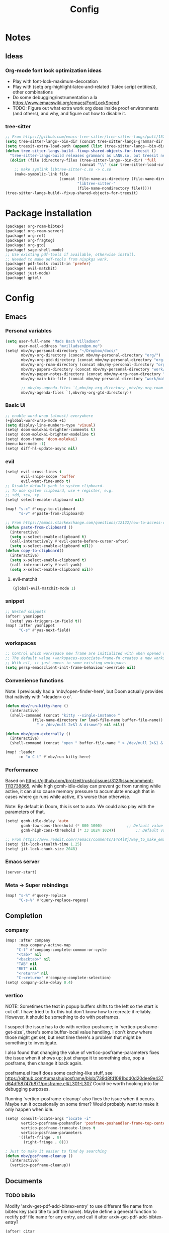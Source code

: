 #+title: Config
#+STARTUP: show2levels
* Notes
** Ideas
*** Org-mode font lock optimization ideas
- Play with font-lock-maximum-decoration
- Play with (setq org-highlight-latex-and-related '(latex script entities)), other combinations
- Do some debugging/instrumentation a la https://www.emacswiki.org/emacs/FontLockSpeed
- TODO: Figure out what extra work org does inside proof environments (and others), and why, and figure out how to disable it.
*** tree-sitter
#+begin_src emacs-lisp :tangle no
;; From https://github.com/emacs-tree-sitter/tree-sitter-langs/pull/157
(setq tree-sitter-langs--bin-dir (concat tree-sitter-langs-grammar-dir "bin/"))
(setq treesit-extra-load-path (append (list (tree-sitter-langs--bin-dir))))
(defun tree-sitter-langs-build--fixup-shared-objects-for-treesit ()
  "tree-sitter-langs-build releases grammars as LANG.so, but treesit needs libtree-sitter-LANG.so"
  (dolist (file (directory-files (tree-sitter-langs--bin-dir) 'full
                                 (concat "\\" (car tree-sitter-load-suffixes) "$")))
    ;; make symlink libtree-sitter-c.so -> c.so
    (make-symbolic-link file
                        (concat (file-name-as-directory (file-name-directory file))
                                "libtree-sitter-"
                                (file-name-nondirectory file)))))
(tree-sitter-langs-build--fixup-shared-objects-for-treesit)
#+end_src
* Package installation
:PROPERTIES:
:ID:       5d78469c-8157-4f3f-b49e-e3e1046eff6f
:END:
#+begin_src emacs-lisp :tangle packages.el
(package! org-roam-bibtex)
(package! org-roam-server)
(package! org-ref)
(package! org-fragtog)
(package! org-gtd)
(package! sage-shell-mode)
;; Use existing pdf-tools if available, otherwise install.
;; Needed to make pdf-tools from nixpkgs work.
(package! pdf-tools :built-in 'prefer)
(package! evil-matchit)
(package! just-mode)
(package! gptel)
#+end_src
* Config
** Emacs
*** Personal variables
:PROPERTIES:
:ID:       80ba8b16-1d1e-4282-8a31-e32819a02084
:END:
#+begin_src emacs-lisp
(setq user-full-name "Mads Bach Villadsen"
      user-mail-address "mvilladsen@pm.me")
(setq! mbv/my-personal-directory "~/Dropbox/docs/"
       mbv/my-org-directory (concat mbv/my-personal-directory "org/")
       mbv/my-org-gtd-directory (concat mbv/my-personal-directory "org-gtd/")
       mbv/my-org-roam-directory (concat mbv/my-personal-directory "org-roam/")
       mbv/my-papers-directory (concat mbv/my-personal-directory "work/math-resources/sources/papers/")
       mbv/my-paper-notes-directory (concat mbv/my-org-roam-directory "paper-notes/")
       mbv/my-main-bib-file (concat mbv/my-personal-directory "work/math-resources/sources/papers.bib")

       ;; mbv/my-agenda-files `(,mbv/my-org-directory ,mbv/my-org-roam-directory))
       mbv/my-agenda-files `(,mbv/my-org-gtd-directory))
#+end_src
*** Basic UI
#+begin_src emacs-lisp
;; enable word-wrap (almost) everywhere
(+global-word-wrap-mode +1)
(setq display-line-numbers-type 'visual)
(setq! doom-molokai-brighter-comments t)
(setq! doom-molokai-brighter-modeline t)
(setq! doom-theme 'doom-molokai)
(menu-bar-mode -1)
(setq! diff-hl-update-async nil)
#+end_src
*** evil
:PROPERTIES:
:ID:       12e4d4eb-378b-46e9-9d97-c4af4d7f39ae
:END:
#+begin_src emacs-lisp
(setq! evil-cross-lines t
       evil-snipe-scope 'buffer
       evil-want-fine-undo t)
;; Disable default yank to system clipboard.
;; To use system clipboard, use + register, e.g.
;; +dd, +cw, +y.
(setq! select-enable-clipboard nil)

(map! "s-c" #'copy-to-clipboard
      "s-v" #'paste-from-clipboard)

;; From https://emacs.stackexchange.com/questions/12122/how-to-access-os-clipboard-using-emacs-evil
(defun paste-from-clipboard ()
  (interactive)
  (setq x-select-enable-clipboard t)
  (call-interactively #'evil-paste-before-cursor-after)
  (setq x-select-enable-clipboard nil))
(defun copy-to-clipboard()
  (interactive)
  (setq x-select-enable-clipboard t)
  (call-interactively #'evil-yank)
  (setq x-select-enable-clipboard nil))
#+end_src
**** evil-matchit
:PROPERTIES:
:ID:       9c76ed39-ee3e-4e89-8713-ce3b77dc66dd
:END:
#+begin_src emacs-lisp
(global-evil-matchit-mode 1)
#+end_src
*** snippet
:PROPERTIES:
:ID:       522dd2b3-4c09-4ef8-81df-ce520e8959f2
:END:
#+begin_src emacs-lisp
;; Nested snippets
(after! yasnippet
  (setq! yas-triggers-in-field t))
(map! :after yasnippet
      "C-s" #'yas-next-field)
#+end_src

*** workspaces
:PROPERTIES:
:ID:       91d88b8d-c942-4037-8411-6de47f2de9df
:END:

#+begin_src emacs-lisp
;; Control which workspace new frame are initialized with when opened with emacsclient.
;; The default value +workspaces-associate-frame-fn creates a new workspace every time.
;; With nil, it just opens in some existing workspace.
(setq persp-emacsclient-init-frame-behaviour-override nil)
#+end_src
*** Convenience functions
:PROPERTIES:
:ID:       e5879a87-628a-4e45-bc64-1e0cec4e1410
:END:
Note: I previously had a 'mbv/open-finder-here', but Doom actually provides that natively with '<leader> o o'.
#+begin_src emacs-lisp
(defun mbv/run-kitty-here ()
  (interactive)
  (shell-command (concat "kitty --single-instance "
            (file-name-directory (or load-file-name buffer-file-name))
              " > /dev/null 2>&1 & disown") nil nil))

(defun mbv/open-externally ()
  (interactive)
  (shell-command (concat "open " buffer-file-name " > /dev/null 2>&1 & disown") nil nil))

(map! :leader
      :n "o C-t" #'mbv/run-kitty-here)
#+end_src

*** Performance
Based on https://github.com/brotzeit/rustic/issues/312#issuecomment-1113738865, while high gcmh-idle-delay can prevent gc from running while active, it can also cause memory pressure to accumulate enough that in cases where gc runs while active, it's worse than otherwise.

Note: By default in Doom, this is set to auto. We could also play with the parameters of that.
#+begin_src emacs-lisp
(setq! gcmh-idle-delay 'auto
       gcmh-low-cons-threshold (* 800 1000)           ;; Default value 800000
       gcmh-high-cons-threshold (* 33 1024 1024))         ;; Default value 33554432

;; From https://www.reddit.com/r/emacs/comments/14c4l8j/way_to_make_emacs_feel_smoother/
(setq! jit-lock-stealth-time 1.25)
(setq! jit-lock-chunk-size 2048)
#+end_src
*** Emacs server
:PROPERTIES:
:ID:       4606322c-471e-4579-9ac4-2ce63506e971
:END:
#+begin_src emacs-lisp
(server-start)
#+end_src
*** Meta -> Super rebindings
#+begin_src emacs-lisp
(map! "s-%" #'query-replace
      "C-s-%" #'query-replace-regexp)
#+end_src
** Completion
*** company
:PROPERTIES:
:ID:       248fc78a-f917-4379-b852-a3dba2574724
:END:
#+begin_src emacs-lisp
(map! :after company
      :map company-active-map
     "C-l" #'company-complete-common-or-cycle
     "<tab>" nil
     "<backtab>" nil
     "TAB" nil
     "RET" nil
     "<return>" nil
     "C-<return>" #'company-complete-selection)
(setq! company-idle-delay 0.4)
#+end_src
*** vertico
:PROPERTIES:
:ID:       e2d44da6-e2c8-441c-a741-72e191b8bd6f
:END:
NOTE: Sometimes the text in popup buffers shifts to the left so the start is cut off. I have tried to fix this but don't know how to recreate it reliably. However, it should be something to do with posframes.

I suspect the issue has to do with vertico-posframe; in `vertico-posframe-get-size`, there's some buffer-local value handling. I don't know where those might get set, but next time there's a problem that might be something to investigate.

I also found that changing the value of vertico-posframe-parameters fixes the issue when it shows up; just change it to something else, pop a posframe, then change it back again.

posframe.el itself does some caching-like stuff, see https://github.com/tumashu/posframe/blob/739d8fd1081bdd0d20dee9e437d64df58747b871/posframe.el#L301-L307
Could be worth hooking into for debugging purposes.

Running `vertico-posframe-cleanup` also fixes the issue when it occurs. Maybe run it occasionally on some timer? Would probably want to make it only happen when idle.
#+begin_src emacs-lisp
(setq! consult-locate-args "locate -i"
       vertico-posframe-poshandler 'posframe-poshandler-frame-top-center
       vertico-posframe-truncate-lines t
       vertico-posframe-parameters
      '((left-fringe . 8)
        (right-fringe . 8)))

; Just to make it easier to find by searching
(defun mbv/posframe-cleanup ()
  (interactive)
  (vertico-posframe-cleanup))
#+end_src
** Documents
*** TODO biblio
:PROPERTIES:
:ID:       72045c34-0fe5-4ac3-8586-753211054673
:END:
Modify 'arxiv-get-pdf-add-bibtex-entry' to use different file name from bibtex key (add title to pdf file name).
Maybe define a general function to rectify pdf file name for any entry, and call it after arxiv-get-pdf-add-bibtex-entry?
#+begin_src emacs-lisp
(after! citar
  (setq! bibtex-completion-bibliography mbv/my-main-bib-file
         citar-bibliography mbv/my-main-bib-file
         bibtex-completion-library-path mbv/my-papers-directory
         bibtex-completion-notes-path mbv/my-paper-notes-directory
         citar-library-paths `(,mbv/my-papers-directory)
         citar-notes-paths `(,mbv/my-paper-notes-directory)
         bibtex-completion-pdf-field "file" ;; Read "file" field in bib file to find pdf files
         bibtex-completion-find-additional-pdfs t ;; Find all files matching [bibtexkey]*.pdf
         bibtex-completion-pdf-extension '(".pdf" ".djvu") ;; Match djvu files too. Other filetypes can also be added.
         bibtex-autokey-year-length 4
             bibtex-autokey-titlewords 0
         bibtex-autokey-name-year-separator ""
         bibtex-autokey-name-case-convert-function 'upcase-initials))
  ;; (citar-org-roam-mode))
(map! :leader
      :prefix "r"
      "o" #'citar-open
      "i" #'citar-insert-citation)
#+end_src
**** org-noter
:PROPERTIES:
:ID:       1a703448-20ea-48e7-8e38-3adba05dd374
:END:
#+begin_src emacs-lisp
(after! org-mode
  (setq! org-noter-hide-other nil
         org-noter-notes-search-path mbv/my-paper-notes-directory))
#+end_src
*** latex
**** RefTeX
:PROPERTIES:
:ID:       2e9cb8fe-74ad-4581-877d-60782eed5760
:END:
#+begin_src emacs-lisp
(setq! reftex-default-bibliography mbv/my-main-bib-file)
#+end_src
**** PDF viewer
:PROPERTIES:
:ID:       8d7e8cc1-648f-46c0-9337-fd129c854a97
:END:
#+begin_src emacs-lisp
(setq! +latex-viewers '(pdf-tools))
;; For synctex
(setq TeX-source-correlate-start-server t)
#+end_src
**** cdlatex
:PROPERTIES:
:ID:       c1c78b2d-e66e-4953-99b2-232cc8ad691f
:END:
- cdlatex-command-alist lists keywords for tab-completion

Note that the cdlatex variables have to be given a characters ASCII code, ? converts a character to its code (you might have to escape some chars with \). The elisp function string-to-char does the same (for the first char in a string), print and insert takes an ASCII code and either prints the corresponding char in the minibuffer, or inserts the char in the buffer.
(Actually a char is its code, ? just instructs Emacs to treat the char as itself and not as a function name.)

According to https://lists.gnu.org/archive/html/emacs-orgmode/2011-10/msg00716.html, you have to restart emacs or run (cdlatex-reset-mode) after changing this config.

#+begin_src emacs-lisp
;; Use cdlatex over yasnippet (should still default back to yasnippet).
(map! :map cdlatex-mode-map
      :i "TAB" #'cdlatex-tab)

;; Sets cdlatex-math-modify-prefix to its default explicity, and changes math-symbol key.
;; org-defkey is used to let cdlatex key interact correctly with other stuff.
(setq cdlatex-math-modify-prefix ?')
(setq cdlatex-math-symbol-prefix ?`) ; On danish keyboard layout, switch this to ?¨ instead
(after! org-mode (org-defkey org-cdlatex-mode-map "`" 'cdlatex-math-symbol))
;; add symbols
(setq cdlatex-math-symbol-alist
      '((?F ("\\Phi"))
        (?> ("\\xrightarrow" "\\mapsto" "\\max"))
        (?t ("\\tau" "\\otimes" "\\tan"))
        (?. ("\\cdots" "\\ldots" "\\cdot"))
        (?d ("\\delta" "\\partial" "\\bar{\\partial}"))
        (?* ("\\times" "\\dagger"))
        (?: ("\\colon"))
        (?b ("\\beta" "\\bullet"))
        (?\{ ("\\subseteq" "\\subset"))
        (?\} ("\\supseteq" "\\supset"))
        (?+ ("\\oplus" "\\bigoplus" "\\cup"))))
(setq cdlatex-math-modify-alist
      '((?B "\\mathbb" nil t nil nil)
        (?s "\\mathscr" nil t nil nil)
        (?f "\\mathfrak" nil t nil nil)
        (?T "\\widebar" nil t nil nil)
        (?o "\\operatorname" nil t nil nil)))

(setq cdlatex-use-dollar-to-ensure-math nil)
#+end_src

*** org/latex setup
    :PROPERTIES:
    :ID:       a1e22973-e0e1-497e-94de-1b4c291033c6
    :END:
    Some org/latex settings, and a preamble setup.
**** Origin
     The package list and classes are originally based on [[file:project-skeletons/homework/][this template]]. In addition to what's included here, that template also loads the packages:
     - showkeys (in draft mode, shows labels where defined in output PDF)
     - enumitem (control list formatting more carefully; used for good theorem environments)
     - fixme (create todo notes in latex source that block final compilation if not fixed)
     The original template also includes codes for:
     - The command \\widebar in direct tex. The only package I know that provides this command is [[http://mirrors.rit.edu/CTAN/fonts/mathabx/mathtest.pdf][mathabx]], but that also changes many other things, and I don't know whether it's actively supported

**** Basic setup
 #+BEGIN_SRC emacs-lisp
;; Whether to preview latex fragments when opening new Org file. Might become slow in big files, in which case
;; it can be disabled here or by adding the following on a per-file basis: #+STARTUP: nolatexpreview
(setq org-startup-with-latex-preview 'nil
      org-latex-prefer-user-labels t
      org-latex-reference-command "\\autoref{%s}"
      org-latex-caption-above '(image table src-block special-block))
(after! org-mode
  ;; (setq org-format-latex-options (plist-put org-format-latex-options :scale 1.0))
  (plist-put org-format-latex-options :scale 1.0))
(add-hook 'org-mode-hook (lambda () (plist-put org-format-latex-options :scale 1.0)))
;; Enable org-cdlatex in every org buffer
(add-hook 'org-mode-hook 'turn-on-org-cdlatex)

;; oc-biblatex.el adds global bibliography files to exported tex documents by default. This advice undoes that.
(advice-add 'org-cite-list-bibliography-files :around 'mbv/override-global-bibliography)
(defun mbv/override-global-bibliography (f)
  (let ((org-cite-global-bibliography nil))
    (funcall f)))

(defun mbv/clear-org-latex-preview-cache ()
  (interactive)
  (dired-delete-file org-preview-latex-image-directory 'always t))
 #+END_SRC
**** PROJ Org-TeX compilation tools
:PROPERTIES:
:ID:       97aeb11e-0de9-4305-bb65-ba18fdee4330
:END:
dvipng and dvisvgm do not support putting tikz code in previews. This can be done with imagemagick, but that's prone to bugs, especially around imagemagick updates.

#+begin_src emacs-lisp
;; -f forces latexmk to keep going on errors
;; -gg cleans all generated files before generating, in particular latexmk ALWAYS compiles the source even if nothing has changed.
(setq org-latex-pdf-process '("latexmk -f -gg -pdf -%latex -interaction=nonstopmode -output-directory=%o %f"))
#+end_src

#+BEGIN_SRC emacs-lisp :tangle no
(setq org-preview-latex-default-process 'dvisvgm)
(eval-after-load "preview"
  '(add-to-list 'preview-default-preamble "\\PreviewEnvironment{tikzpicture}" t))
#+END_SRC

***** ImageMagick
At the time of writing (200429), ImageMagick throws a [[https://github.com/ImageMagick/ImageMagick/issues/884][warning]] about color space and grayscale images when trying to preview fragments. It does not affect output. According to the linked github issue (and own testing), adding -strip to the arguments to 'convert' removes the warning; there are other solutions in that thread.
Note that trying to generate many fragments at once causes some slowdown, since fragment generation is not done asynchronously. However, fragments are cached, so this should not be a big deal.
#+begin_src emacs-lisp :tangle no
(plist-put (cdr (assoc 'imagemagick org-preview-latex-process-alist)) :image-converter '("convert -density %D -trim -strip -antialias %f -quality 100 %O"))
#+end_src

**** Package and macro setup
 The latex preamble used for latex fragment previews is governed by org-format-latex-header, while export is governed by org-latex-classes and org-latex-default-class
 To add more macros to both that preamble and (multiple) export preambles, we define a variable to hold macros, then append that to the other preambles.
 LaTeX note: amsmath defines a bunch of standard operators [[http://mirror.utexas.edu/ctan/macros/latex/required/amsmath/amsopn.pdf][here]]. Some of these are 'incorrect', i.e. $\hom$ should typeset Hom, not hom. The LaTeX code "\let\hom\undefined" unbinds $\hom$, assuming \undefined is, in fact, undefined.
 Semantic notes:
  - $\id$ is the identity map
  - $\ker,\coker,\im$ are kernel, cokernel, image of a function. \ker is defined by default.
  - $\hom$ is a space of homomorphism, or the set of morphisms between two objects in a category
  - $\ext$ is an Ext functor
  - $\shom$ and $\sext$ are sheafy versions of their non-s namesakes
  - $\tensor$ is tne tensor product of two modules/other
  - $\spec$ is the affine scheme of a ring
  - $\proj$ is the projective scheme of a graded ring
  - \(\pic\) denotes Picard groups
  - $\codim$ is codimension
  - $\Supp$ denotes support of something, e.g. a sheaf
  - \(\dualab{A}\) indicates the dual abelian variety of \(A\) (i.e. \(\pic^0(A)\)
  - \(\sh F\): Typeface for sheaves
  - \proofstep is for partitioning long proofs into individual steps, to be used inside \begin{proof} environment. From https://tex.stackexchange.com/questions/207309/how-to-nicely-split-proofs-into-different-parts
 #+begin_src emacs-lisp
(after! org
  ;; Make more LaTeX packages available for org and exported latex. These packages are added to preamble of exported latex. If t is specified, the package is also available when viewing latex snippets in org-mode.
  (setq org-latex-packages-alist
        '(("" "etoolbox" t) ;; programming logic for \abs, \norm, \inner commands
          ("" "microtype" t) ;; typographic improvements
          ("" "mathrsfs" t) ;; \mathscr font
          ("AUTO" "babel" t) ;; gets passed options from \documentclass as well
          ("" "tikz" t)
          ("" "tikz-cd" t)
          ("" "amsthm" t)
          ("" "thmtools" t)
          ("" "thm-restate" t)
          ("" "xpatch" t)
          ("autostyle" "csquotes" t)))

  (setq mbv/my-latex-macros
        "
% Biblatex setup
\\usepackage[backend=biber,style=alphabetic,giveninits=true,url=true,eprint=true,doi=false,isbn=false]{biblatex}
% Suppress 'In: JournalTitle' and just write 'JournalTitle' instead for journal articles.
% From: https://tex.stackexchange.com/questions/10682/suppress-in-biblatex
\\renewbibmacro{in:}{%
  \\ifentrytype{article}{}{\\printtext{\\bibstring{in}\\intitlepunct}}}

% All tikzcd cells are in displaystyle by default
\\tikzcdset{
  cells={font=\\everymath\\expandafter{\\the\\everymath\\displaystyle}},
}

\\DeclareMathOperator\\id{id}
\\DeclareMathOperator\\coker{coker}
\\DeclareMathOperator\\im{im}
\\DeclareMathOperator\\codim{codim}
\\let\\hom\\undefined
\\DeclareMathOperator\\hom{Hom}
\\DeclareMathOperator\\shom{\\underline{Hom}}
\\DeclareMathOperator\\ext{Ext}
\\DeclareMathOperator\\sext{\\underline{Ext}}
\\DeclareMathOperator\\tor{Tor}
\\DeclareMathOperator\\rk{rk}
\\newcommand\\tensor{\\otimes}
\\DeclareMathOperator\\spec{Spec}
\\DeclareMathOperator\\proj{Proj}
\\DeclareMathOperator\\pic{Pic}
\\DeclareMathOperator\\supp{Supp}
\\newcommand\\dualab\\widehat
\\newcommand\\sh\\mathscr

\\makeatletter
\\newcounter{proofstep}
\\xpretocmd{\\proof}{\\setcounter{proofstep}{0}}{}{}
\\newcommand{\\proofstep}[1]{%
  \\par
  \\addvspace{\\medskipamount}%
  \\stepcounter{proofstep}%
  \\noindent\\emph{Step \\theproofstep: #1}\\par\\nobreak\\smallskip
  \\@afterheading
}
\\makeatother

% Define \\widebar
\\makeatletter
\\let\\save@mathaccent\\mathaccent
\\newcommand*\\if@single[3]{%
  \\setbox0\\hbox{${\\mathaccent\"0362{#1}}^H$}%
        \\setbox2\\hbox{${\\mathaccent\"0362{\\kern0pt#1}}^H$}%
  \\ifdim\\ht0=\\ht2 #3\\else #2\\fi
  }
%The bar will be moved to the right by a half of \\macc@kerna, which is computed by amsmath:
\\newcommand*\\rel@kern[1]{\\kern#1\\dimexpr\\macc@kerna}
%If there's a superscript following the bar, then no negative kern may follow the bar;
%an additional {} makes sure that the superscript is high enough in this case:
\\newcommand*\\widebar[1]{\\@ifnextchar^{{\\wide@bar{#1}{0}}}{\\wide@bar{#1}{1}}}
%Use a separate algorithm for single symbols:
\\newcommand*\\wide@bar[2]{\\if@single{#1}{\\wide@bar@{#1}{#2}{1}}{\\wide@bar@{#1}{#2}{2}}}
\\newcommand*\\wide@bar@[3]{%
  \\begingroup
  \\def\\mathaccent##1##2{%
%Enable nesting of accents:
    \\let\\mathaccent\\save@mathaccent
%If there's more than a single symbol, use the first character instead (see below):
    \\if#32 \\let\\macc@nucleus\\first@char \\fi
%Determine the italic correction:
    \\setbox\\z@\\hbox{$\\macc@style{\\macc@nucleus}_{}$}%
    \\setbox\\tw@\\hbox{$\\macc@style{\\macc@nucleus}{}_{}$}%
    \\dimen@\\wd\\tw@
    \\advance\\dimen@-\\wd\\z@
%Now \\dimen@ is the italic correction of the symbol.
    \\divide\\dimen@ 3
    \\@tempdima\\wd\\tw@
    \\advance\\@tempdima-\\scriptspace
%Now \\@tempdima is the width of the symbol.
    \\divide\\@tempdima 10
    \\advance\\dimen@-\\@tempdima
%Now \\dimen@ = (italic correction / 3) - (Breite / 10)
    \\ifdim\\dimen@>\\z@ \\dimen@0pt\\fi
%The bar will be shortened in the case \\dimen@<0 !
    \\rel@kern{0.6}\\kern-\\dimen@
    \\if#31
      \\overline{\\rel@kern{-0.6}\\kern\\dimen@\\macc@nucleus\\rel@kern{0.4}\\kern\\dimen@}%
      \\advance\\dimen@0.4\\dimexpr\\macc@kerna
%Place the combined final kern (-\\dimen@) if it is >0 or if a superscript follows:
      \\let\\final@kern#2%
      \\ifdim\\dimen@<\\z@ \\let\\final@kern1\\fi
      \\if\\final@kern1 \\kern-\\dimen@\\fi
    \\else
      \\overline{\\rel@kern{-0.6}\\kern\\dimen@#1}%
    \\fi
  }%
  \\macc@depth\\@ne
  \\let\\math@bgroup\\@empty \\let\\math@egroup\\macc@set@skewchar
  \\mathsurround\\z@ \\frozen@everymath{\\mathgroup\\macc@group\\relax}%
  \\macc@set@skewchar\\relax
  \\let\\mathaccentV\\macc@nested@a
%The following initialises \\macc@kerna and calls \\mathaccent:
  \\if#31
    \\macc@nested@a\\relax111{#1}%
  \\else
%If the argument consists of more than one symbol, and if the first token is
%a letter, use that letter for the computations:
    \\def\\gobble@till@marker##1\\endmarker{}%
    \\futurelet\\first@char\\gobble@till@marker#1\\endmarker
    \\ifcat\\noexpand\\first@char A\\else
      \\def\\first@char{}%
    \\fi
    \\macc@nested@a\\relax111{\\first@char}%
  \\fi
  \\endgroup
}
\\makeatother")

;;;; Actually add the macros defined above to preview and export headers, and define custom export class:

  ;; Required to load the variables we modify below
  (require 'ox-latex)

  (setq mbv/org-format-latex-header-default
        "\\documentclass{article}
\\usepackage[usenames]{color}
[PACKAGES]
[DEFAULT-PACKAGES]
\\pagestyle{empty}             % do not remove
% The settings below are copied from fullpage.sty
\\setlength{\\textwidth}{\\paperwidth}
\\addtolength{\\textwidth}{-3cm}
\\setlength{\\oddsidemargin}{1.5cm}
\\addtolength{\\oddsidemargin}{-2.54cm}
\\setlength{\\evensidemargin}{\\oddsidemargin}
\\setlength{\\textheight}{\\paperheight}
\\addtolength{\\textheight}{-\\headheight}
\\addtolength{\\textheight}{-\\headsep}
\\addtolength{\\textheight}{-\\footskip}
\\addtolength{\\textheight}{-3cm}
\\setlength{\\topmargin}{1.5cm}
\\addtolength{\\topmargin}{-2.54cm}")
  (setq org-format-latex-header (concat mbv/org-format-latex-header-default mbv/my-latex-macros))
  ;; Define new class based on memoir
  (add-to-list 'org-latex-classes
               `("mbv/my-memoir-article"
                 ,(concat
                   "\\pdfoutput=1 % Required to make arXiv use pdflatex
\\documentclass[letterpaper,oneside,openany,article,english,10pt]{memoir}
[DEFAULT-PACKAGES]
[PACKAGES]
\\declaretheorem[sibling=theorem, style=plain]{corollary, lemma, proposition, conjecture}
\\declaretheorem[sibling=theorem, style=definition]{definition, example}
\\declaretheorem[sibling=theorem, style=remark]{remark, notation}
\\declaretheorem[numbered=no, style=remark]{acknowledgements}
"
                   mbv/my-latex-macros)
                 ("\\chapter{%s}" . "\\chapter*{%s}")
                 ("\\section{%s}" . "\\section*{%s}")
                 ("\\subsection{%s}" . "\\subsection*{%s}")
                 ("\\subsubsection{%s}" . "\\subsubsection*{%s}")
                 ("\\paragraph{%s}" . "\\paragraph*{%s}")
                 ("\\subparagraph{%s}" . "\\subparagraph*{%s}")))

  (add-to-list 'org-latex-classes
               `("mbv/my-amsart"
                 ,(concat
                   "\\pdfoutput=1 % Required to make arXiv use pdflatex
\\documentclass{amsart}
[DEFAULT-PACKAGES]
[PACKAGES]
\\declaretheorem[numberwithin=section, style=plain]{theorem}  % Theorem environments using amsthm + thmtools
\\declaretheorem[sibling=theorem, style=plain]{corollary, lemma, proposition, conjecture}
\\declaretheorem[sibling=theorem, style=definition]{definition, example}
\\declaretheorem[sibling=theorem, style=remark]{remark, notation}
\\declaretheorem[numbered=no, style=remark]{acknowledgements}
"
                   mbv/my-latex-macros)
                 ("\\section{%s}" . "\\section*{%s}")
                 ("\\subsection{%s}" . "\\subsection*{%s}")
                 ("\\subsubsection{%s}" . "\\subsubsection*{%s}")
                 ("\\paragraph{%s}" . "\\paragraph*{%s}")
                 ("\\subparagraph{%s}" . "\\subparagraph*{%s}")))

  ;; Set my amsart class as default for export
  (setq org-latex-default-class "mbv/my-amsart")

  ;; Add some bookmark-related options to the default hyperref template
  (setq org-latex-hyperref-template
        "\\hypersetup{
 pdfauthor={%a},
 pdftitle={%t},
 pdfkeywords={%k},
 pdfsubject={%d},
 pdflang={%L},
 final,
 bookmarks=true,
 bookmarksnumbered=true,
 bookmarksdepth=subsubsection}
 \\let\\subsectionautorefname\\sectionautorefname
 \\let\\subsubsectionautorefname\\sectionautorefname
"))
 #+end_src

 #+RESULTS:
 #+begin_example
 \hypersetup{
  pdfauthor={%a},
  pdftitle={%t},
  pdfkeywords={%k},
  pdfsubject={%d},
  pdflang={%L},
  final,
  bookmarks=true,
  bookmarksnumbered=true,
  bookmarksdepth=subsubsection}
  \let\subsectionautorefname\sectionautorefname
  \let\subsubsectionautorefname\sectionautorefname
 #+end_example

*** org-ref
:PROPERTIES:
:ID:       b5e82625-5a07-49c3-bee4-6dba80416507
:END:
This is only used to get access to functions used to transition away from org-ref to org-cite.
That said, the hydra provided by org-ref is quite nice...
TODO: Figure out how to manage bib files directly in emacs; org-ref may be part of that.

TODO: Rewrite this to use type citation instead of citation-reference. Then we don't have to do the manual format, it'll support global pre and post-fix. We should also find a way to record post-blank on parsing, and pass that to the citation.
#+begin_src emacs-lisp
(after! org-ref
  (setq! org-ref-insert-cite-function 'org-cite-insert)
  (defun mbv/org-ref-v3-to-org-cite ()
    (interactive)
    (require 'org-ref)
    (require 'org-ref-citation-links)
    (require 'oc)
    (require 'org-element)
    ;; Collect org-ref citation link objects
    (let ((cites (reverse (org-element-map (org-element-parse-buffer) 'link
                            (lambda (lnk)
                              (when (member (org-element-property :type lnk)
                                            (mapcar 'car org-ref-cite-types))
                                lnk))))))
      (cl-loop for cite in cites do
               ;; Substitute each org-ref link with the corresponding org-cite link.
               ;; Does not currently support global suffix and prefix, but I don't
               ;; think I ever use that
               (cl--set-buffer-substring
                (org-element-property :begin cite)
                (org-element-property :end cite)
                (format "[cite:%s]%s"
                        (mbv/org-ref-element-to-org-cite-citation-string cite)
                        ;; Blank space after the link is part of the cite object;
                        ;; reinsert it.
                        (make-string (org-element-property :post-blank cite) ?\ ))))))

  (defun mbv/org-ref-element-to-org-cite-citation-string (cite)
    ;; Use the builtin org-ref parser to turn citation link into a plist,
    ;; then convert that plist into the internal org format citation-reference
    ;; for citations, and use the built-in org interpreter to turn this into a string.
    (let ((data (org-ref-parse-cite-path (org-element-property :path cite))))
      (let ((cite-string
             (org-element-interpret-data
              (cl-loop for cite-reference in (plist-get data :references) collect
                       `(citation-reference
                         (:key ,(plist-get cite-reference :key)
                          :prefix ,(plist-get cite-reference :prefix)
                          :suffix ,(plist-get cite-reference :suffix)))))))
        ;; Remove unnecessary trailing semicolon.
        (substring cite-string 0 -1)))))
#+end_src
*** [?] org-noter
:PROPERTIES:
:ID:       9fa1c0ab-1397-4f9e-9025-a240a5a010a7
:END:
I really want org-noter-insert-note bound to "i", but I don't know how to do that.
TODO: Make the insert functions also enter insert-mode in the org buffer.
#+begin_src emacs-lisp
(map! :map org-noter-doc-mode-map
      "M-i" #'org-noter-insert-note
      "C-M-i" #'org-noter-insert-precise-note)
#+end_src
*** org-fragtog
:PROPERTIES:
:ID:       b436aa20-85bb-464a-bb78-00559f4fff16
:END:
#+begin_src emacs-lisp
(add-hook 'org-mode-hook 'org-fragtog-mode)
#+end_src
*** pdf-view
:PROPERTIES:
:ID:       c1fe9cd6-47ff-4ba9-b115-ce09e69fbc09
:END:
#+begin_src emacs-lisp
  (setq! pdf-view-resize-factor 1.1
        pdf-view-continuous nil
        pdf-view-display-size 'fit-page)
(map! :mode pdf-view-mode
      :nv "`" #'pdf-view-jump-to-register)
#+end_src
** Programming
*** rust
TODO: adaptive-wrap-prefix-mode causes issues with rustic-mode, add hook to disable
Might also want to disable smartparens-mode
#+begin_src emacs-lisp
(setq! lsp-rust-analyzer-cargo-watch-command "clippy"
       lsp-inlay-hints-mode t
       lsp-rust-analyzer-display-lifetime-elision-hints-enable "skip_trivial"
       lsp-rust-analyzer-display-chaining-hints t
       lsp-rust-analyzer-display-lifetime-elision-hints-use-parameter-names nil
       lsp-rust-analyzer-display-closure-return-type-hints t
       lsp-rust-analyzer-display-parameter-hints nil
       lsp-rust-analyzer-display-reborrow-hints nil
       lsp-ui-peek-always-show t
       lsp-ui-sideline-show-hover t
       lsp-ui-doc-enable nil)

;; TODO: None of these seem to fix the issue that apheleia calls rustfmt without an --edition argument on save, which causes issues in async code. I'd prefer to always call rustfmt with --edition 2021, instead of relying on rustfmt.toml, but I'm not sure how.
;; ;; (setq! rustic-rustfmt-config-alist '(("edition" "2021")))
;; (setq! rustic-rustfmt-args '("--edition" "2021")
;;  rust-rustfmt-switches '("--edition" "2021")
;; lsp-rust-analyzer-rustfmt-extra-args "--edition 2021")

(add-hook! rustic-mode #'turn-off-smartparens-mode)
(appendq! +word-wrap-visual-modes '(rustic-mode))
#+end_src
*** lua
#+begin_src emacs-lisp
(setq! lsp-clients-lua-language-server-install-dir (concat (getenv "LUA_LANGUAGE_SERVER_INSTALL_DIR") "/share/lua-language-server")
       lsp-clients-lua-language-server-main-location (concat lsp-clients-lua-language-server-install-dir "/main.lua")
       lsp-clients-lua-language-server-bin (concat lsp-clients-lua-language-server-install-dir "/bin/lua-language-server")
      )
(setq! lsp-clients-lua-language-server-args  `("-E" ,(concat "--logpath=" (temporary-file-directory))))
#+end_src
*** csv-mode
:PROPERTIES:
:ID:       91df0cdb-0c1c-4922-8af3-a104bcedb13a
:END:
#+begin_src emacs-lisp
(add-hook! csv-mode :append '(csv-align-mode csv-header-line))
#+end_src
*** lsp (general config)
#+begin_src emacs-lisp :tangle yes
(setq! lsp-headerline-breadcrumb-enable t
       lsp-headerline-breadcrumb-enable-symbol-numbers t
       lsp-inlay-hint-enable t
       lsp-enable-semantic-highlighting t
       lsp-semantic-tokens-enable t
       lsp-ui-doc-enable t
       lsp-enable-symbol-highlighting t)
#+end_src
** LLM
*** gptel
:PROPERTIES:
:ID:       52896d82-bab3-4897-a168-ec1fd3065801
:END:
#+begin_src emacs-lisp
(use-package! gptel
  :config
  (setq! gptel-model "deepseek-r1:14b"
         gptel-backend (gptel-make-ollama "mbv-workstation"
                                          :host "localhost:11434"
                                          :stream t
                                          :models '("deepseek-r1:14b" "qwen2.5-coder:14b-instruct-q6_K"))))
#+end_src
** ledger
:PROPERTIES:
:ID:       fd2d4160-2733-4f26-bd40-3ce1f6202325
:END:
#+begin_src emacs-lisp
(after! ledger-mode
  (setq! ledger-complete-in-steps t
         ledger-post-amount-alignment-column 62))
#+end_src
** org
:PROPERTIES:
:ID:       b0fafc69-1a25-468b-bd79-83067b889d39
:END:
#+begin_src emacs-lisp
(setq! org-directory mbv/my-org-directory)
(after! org
  (setq! org-src-window-setup 'split-window-below
         org-refile-allow-creating-parent-nodes 'confirm
         org-return-follows-link t
         org-tags-column -100))

#+end_src
*** org-agenda
#+begin_src emacs-lisp
  (setq! org-agenda-files mbv/my-agenda-files)
#+end_src

Recursively check a list of directories, thanks to; https://www.reddit.com/r/orgmode/comments/6q6cdk/adding_files_to_the_agenda_list_recursively/
To specify single files, if necessary, would have to append them to org-agenda-files separately.

Since org-roam is in our org directory, we don't currently use this.
#+begin_src emacs-lisp :tangle no
(setq! (org-agenda-files (apply 'append
                                (mapcar
                                 (lambda (directory)
                                   (directory-files-recursively
                                    directory org-agenda-file-regexp))
                                 `(,mbv/my-org-directory))))) ;; Can add directories to the list containing ,mbv/my-org-directory;
#+end_src
*** org-gtd
:PROPERTIES:
:ID:       org-gtd-2024-04-05-16-13-44
:END:
#+begin_src emacs-lisp
(use-package! org-gtd
  :after org
  :init
  (setq org-gtd-update-ack "3.0.0")
  :config
  (setq! org-gtd-directory mbv/my-org-gtd-directory)
  (setq org-edna-use-inheritance t)
  (org-edna-mode)

  (defun mu4e-org-gtd-store-and-capture()
    (interactive)
    (with-org-gtd-capture (call-interactively #'mu4e-org-store-and-capture)))

  ;; TODO: Find a way to add the link from mu4e to the body.
  ;; It should be possible to modify the implementation of org-gtd-delegate-create, the main
  ;; question is how to format the link object correctly. If we could use the org capture
  ;; template functionality that would help.
  ;; Maybe we just create an org-gtd capture template targeted at delegated stuff?
  (defun mu4e-org-gtd-email-reminder ()
    (interactive)
    (let ((subject (message-fetch-field "subject"))
          (to (message-fetch-field "to"))
          (link (mu4e-org-store-link))
          (reminder-date (org-read-date nil nil "+3d")))
      (org-gtd-delegate-create (format "Reminder: %s, %s" subject)
                               to
                               reminder-date)))

  (map! :leader
        (:prefix ("d" . "org-gtd")
         :desc "Add to inbox"   "i"  #'org-gtd-capture
         :desc "Clarify"        "c"  #'org-gtd-clarify-item
         :desc "Engage"         "e"  #'org-gtd-engage
         :desc "Process inbox"  "p"  #'org-gtd-process-inbox
         :desc "Show all next"  "n"  #'org-gtd-show-all-next
         :desc "Stuck projects" "s"  #'org-gtd-review-stuck-projects
         :desc "Organize this item" "o" #'org-gtd-organize)
        ;; TODO: Should we separate these by mode instead of creating longer prefixes?
        ;; Also: Add agenda bindings (either by mode or under "<leader> d a").
        (:prefix ("d m" . "org-gtd-mu4e")
         :desc "Add mail to org-gtd inbox" "i" #'mu4e-org-gtd-store-and-capture
         :desc "Delegate task via mail" "d" #'mu4e-org-gtd-email-reminder)
        (:prefix ("d a" . "org-gtd-agenda")
         :desc "Clarify task from agenda" "c" #'org-gtd-clarify-agenda-item
         :desc "Delegate task from agenda" "d" #'org-gtd-delegate-agenda-item)))
#+end_src
*** org-id
    :PROPERTIES:
    :ID:       e63541f2-d373-42cb-ace7-d69e8ba7afe1
    :END:
Sets up org-id for consistent links that allow changing headlines/file locations without guaranteed breakage. Source is [[https://github.com/tkf/org-mode/blob/master/lisp/org-id.el][here]], some info taken from [[https://emacs.stackexchange.com/questions/12391/insert-org-id-link-at-point-via-outline-path-completion][here]]. With this setup, org-store-link and org-insert-link link via the id property instead of file location and section name; id is created as needed when org-store-link is called.
#+BEGIN_SRC emacs-lisp
(after! org
  (require 'org-id)
  ;; Always use ID's, create if doesn't exist
  (setq org-id-link-to-org-use-id t)
  ;; Make the default explicit
  (setq org-id-track-globally t)
  (setq org-id-locations-file (concat user-emacs-directory ".org-id-locations"))
  ;; Update id locations on startup
  (org-id-update-id-locations nil t)

  ;; Completion function for id's when running org-insert-link. Taken from https://emacs.stackexchange.com/questions/12391/insert-org-id-link-at-point-via-outline-path-completion
  (defun org-id-complete-link (&optional arg)
    "Create an id: link using completion"
    (concat "id:"
            (org-id-get-with-outline-path-completion)))
  (org-link-set-parameters "id" :complete 'org-id-complete-link))
#+END_SRC

*** org-roam
:PROPERTIES:
:ID:       ab27712b-6660-4129-a423-017b1204243a
:END:
#+begin_src emacs-lisp
(use-package! org-roam
  :custom
  (org-roam-directory (file-truename mbv/my-org-roam-directory))
  :config
  (setq!
         org-roam-db-location (concat org-roam-directory "org-roam.db"))
         ;; org-roam-buffer-no-delete-other-windows t) ; make org-roam buffer sticky
  (org-roam-db-autosync-mode)
  (require 'org-roam-protocol))
#+end_src
**** TODO org-roam-bibtex
:PROPERTIES:
:ID:       6e2498f5-cdb8-4aa6-8a9f-1507cc4d91c1
:END:
#+begin_src emacs-lisp :tangle no
(add-hook! org-roam-mode (org-roam-bibtex-mode))
#+end_src

Legacy (not quite functional) config.
TODO: Make this actually work well.
#+begin_src emacs-lisp :tangle no
(after! org-roam-mode
  (setq!
   orb-preformat-keywords '("=key=" "title" "url" "file" "author-or-editor" "keywords" "citekey")
   org-roam-capture-templates
   '(("d" "default" plain "%?"
      :target (file+head "%<%Y%m%d%H%M%S>-${slug}.org" "#+title: ${title}")
      :unnarrowed t)
     ("r" "ref" plain
      "#+ROAM_REFS: ${ref}
- keywords :: ${keywords}
%?
\n* ${title}\n  :PROPERTIES:\n  :URL: ${url}\n  :AUTHOR: ${author-or-editor}\n  :NOTER_DOCUMENT: %(orb-process-file-field \"${=key=}\")\n  :NOTER_PAGE: \n  :END:\n\n"
      :target (file+head "${citekey}.org" "#+TITLE: ${citekey}: ${title}")
      :unnarrowed t))))
;;   (setq orb-templates
;;         '(("r" "ref" plain (function org-roam-capture--get-point)
;;            ""
;;            :file-name "${slug}"
;;            :head "#+TITLE: ${=key=}: ${title}
;; \n#+ROAM_KEY: ${ref}
;; - keywords :: ${keywords}

;; \n* ${title}\n  :PROPERTIES:\n  :Custom_ID: ${=key=}\n  :URL: ${url}\n  :AUTHOR: ${author-or-editor}\n  :NOTER_DOCUMENT: %(orb-process-file-field \"${=key=}\")\n  :NOTER_PAGE: \n  :END:\n\n"

;;            :unnarrowed t))))

#+end_src
**** org-roam-server
:PROPERTIES:
:ID:       b6c36a3c-d646-44d5-abd0-7fa7fbf620ec
:END:
#+begin_src emacs-lisp :tangle no
(after! org-roam-server-mode
  (setq! org-roam-server-host "127.0.0.1"
         org-roam-server-port 8080
         org-roam-server-authenticate nil
         org-roam-server-export-inline-images t
         org-roam-server-serve-files nil
         org-roam-server-served-file-extensions '("pdf" "mp4" "ogv")
         org-roam-server-network-poll t
         org-roam-server-network-arrows nil
         org-roam-server-network-label-truncate t
         org-roam-server-network-label-truncate-length 60
         org-roam-server-network-label-wrap-length 20))
#+end_src
*** deft
:PROPERTIES:
:ID:       599f0c3f-3533-4e09-9c25-8615d045ef4f
:END:
#+begin_src emacs-lisp
(after! deft
  (setq! deft-recursive t
  deft-use-filter-string-for-filename t
  deft-default-extension "org"
  deft-directory org-roam-directory)
  (defun cm/deft-parse-title (file contents)
    "Parse the given FILE and CONTENTS and determine the title.
  If `deft-use-filename-as-title' is nil, the title is taken to
  be the first non-empty line of the FILE.  Else the base name of the FILE is
  used as title."
      (let ((begin (string-match "^#\\+[tT][iI][tT][lL][eE]: .*$" contents)))
	(if begin
	    (string-trim (substring contents begin (match-end 0)) "#\\+[tT][iI][tT][lL][eE]: *" "[\n\t ]+")
	  (deft-base-filename file))))

    (advice-add 'deft-parse-title :override #'cm/deft-parse-title)

    (setq deft-strip-summary-regexp
	  (concat "\\("
		  "[\n\t]" ;; blank
		  "\\|^#\\+[[:alpha:]_]+:.*$" ;; org-mode metadata
		  "\\|^:PROPERTIES:\n\\(.+\n\\)+:END:\n"
		  "\\)")))
#+end_src
** mu4e
:PROPERTIES:
:ID:       caded08a-c2a1-4133-a6cd-7d9f613db211
:END:
GMail is hostile to clients, and setting up mbsync with its OAuth2 requirements is terrible. It is possible with some extra scripting: https://github.com/MarcvdSluys/SundryNotes/blob/master/mbsync-with-gmail-oauth2.org
I don't want to use that method due to fragility and probable maintenance cost. Switching to Proton is probably better all around.

There is a solution with NotMuch: https://github.com/gauteh/lieer
It is still a Python script though.

TODO: Set up imapnotify for syncing emails automatically. https://gitlab.com/shackra/goimapnotify

TODO: Set up HU email.
#+begin_src emacs-lisp
(setq mu4e-update-interval (* 10 60)) ; check mail every 10 minutes

(set-email-account! "mvilladsen@pm.me"
                    '((mu4e-sent-folder . "/Proton/Sent")
                      (mu4e-drafts-folder     . "/Proton/Drafts")
                      (mu4e-trash-folder      . "/Proton/Trash")
                      (mu4e-refile-folder     . "/Proton/Archive")
                      (mu4e-compose-signature . "Best,
Mads")
                      ;; (+mu4e-personal-addresses . "mvilladsen@pm.me")
                      (smtpmail-smtp-user     . "mvilladsen@pm.me")
                      (smtpmail-smtp-server . "127.0.0.1")
                      (smtpmail-smtp-service . 1025)
                      (smtpmail-stream-type . ssl)))

(setq mu4e-maildir-shortcuts
  '(
    (:maildir "/Proton/Inbox"     :key  ?i)
    (:maildir "/Proton/Archive"   :key  ?a)
    (:maildir "/Proton/Drafts"     :key  ?d)
    (:maildir "/Proton/Sent"      :key  ?s)
    (:maildir "/Proton/Folders/Math/EAGER-GEN" :key ?e)
    (:maildir "/Proton/Folders/Math/arXiv" :key ?x)
    ))

(setq mu4e-bookmarks
      '(
        (:name "Unread messages" :query "flag:unread and not flag:trashed and not maildir:'/All Mail/'" :key ?u)
        (:name "Today's messages" :query "date:today..now" :key ?t)
        (:name "Last 7 days" :query "date:7d..now" :hide-unread nil :key ?w)
        (:name "Flagged messages" :query "flag:flagged" :key ?f)
        (:name "Messages with documents" :query "mime:application/pdf" :hide-unread t :key ?d)
        (:name "Messages with images" :query "mime:image/*" :hide-unread t :key ?p)
        ))

;; Not sure why this is necessary.
(setq! mu4e-mu-binary "/etc/profiles/per-user/mvilladsen/bin/mu")
;; The mu search query used to count the number of 'interesting' mail to show in the mode line.
(setq mu4e-alert-interesting-mail-query "flag:unread and not flag:trashed and not maildir:/arXiv/ and not maildir:'/All Mail/' and not maildir:/EAGER-GEN/")
;; (mu4e-alert-set-default-style #'osx-notifier)

(setq mu4e-change-filenames-when-moving t ; avoid sync conflicts
      mu4e-compose-format-flowed t ; re-flow mail so it's not hard wrapped
      mu4e-get-mail-command "mbsync -a" ; 'mbsync-with-config': Here mbsync is a wrapped version that specifies a custom config file location and maildir, generated from nix.
      mu4e-search-results-limit 500) ; The default is 500, we set it explicitly for possible later reference. Note that mu4e-search-toggle-property can be called to set full search to on, which then shows all results.


(setq message-send-mail-function 'smtpmail-send-it)
#+end_src
